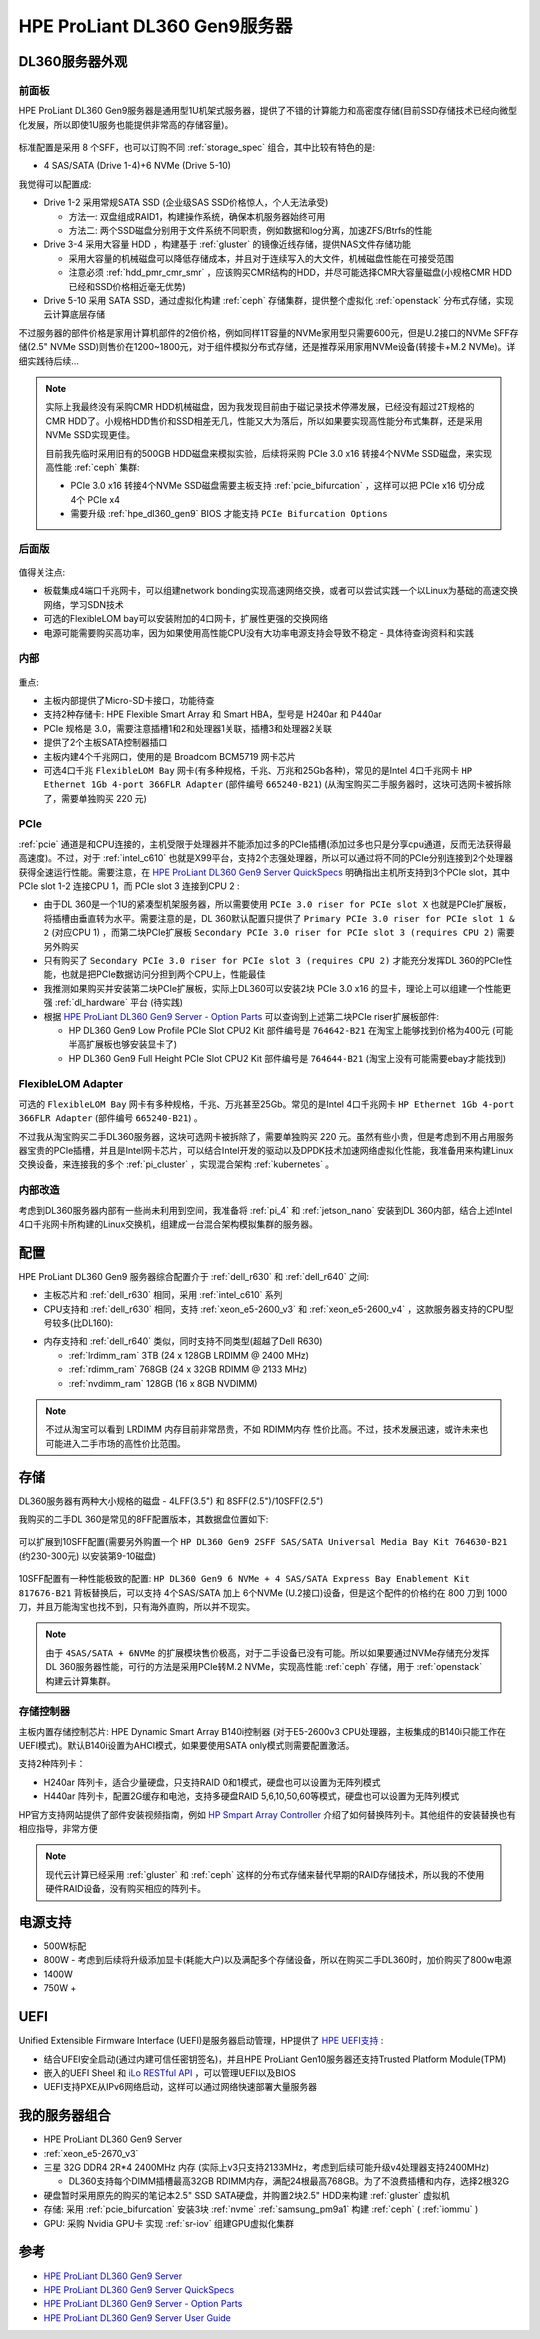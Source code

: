 .. _hpe_dl360_gen9:

================================
HPE ProLiant DL360 Gen9服务器
================================

DL360服务器外观
=================

前面板
----------

HPE ProLiant DL360 Gen9服务器是通用型1U机架式服务器，提供了不错的计算能力和高密度存储(目前SSD存储技术已经向微型化发展，所以即使1U服务也能提供非常高的存储容量)。

.. figure:: ../../../../_static/linux/server/hardware/hpe/hpe_dl360_gen9_front.png
   :scale: 80

标准配置是采用 8 个SFF，也可以订购不同 :ref:`storage_spec` 组合，其中比较有特色的是:

- 4 SAS/SATA (Drive 1-4)+6 NVMe (Drive 5-10)

我觉得可以配置成:

- Drive 1-2 采用常规SATA SSD (企业级SAS SSD价格惊人，个人无法承受)

  - 方法一: 双盘组成RAID1，构建操作系统，确保本机服务器始终可用
  - 方法二: 两个SSD磁盘分别用于文件系统不同职责，例如数据和log分离，加速ZFS/Btrfs的性能

- Drive 3-4 采用大容量 HDD ，构建基于 :ref:`gluster` 的镜像近线存储，提供NAS文件存储功能

  - 采用大容量的机械磁盘可以降低存储成本，并且对于连续写入的大文件，机械磁盘性能在可接受范围
  - 注意必须 :ref:`hdd_pmr_cmr_smr` ，应该购买CMR结构的HDD，并尽可能选择CMR大容量磁盘(小规格CMR HDD已经和SSD价格相近毫无优势)

- Drive 5-10 采用 SATA SSD，通过虚拟化构建 :ref:`ceph` 存储集群，提供整个虚拟化 :ref:`openstack` 分布式存储，实现云计算底层存储

不过服务器的部件价格是家用计算机部件的2倍价格，例如同样1T容量的NVMe家用型只需要600元，但是U.2接口的NVMe SFF存储(2.5" NVMe SSD)则售价在1200~1800元，对于组件模拟分布式存储，还是推荐采用家用NVMe设备(转接卡+M.2 NVMe)。详细实践待后续...

.. note::

   实际上我最终没有采购CMR HDD机械磁盘，因为我发现目前由于磁记录技术停滞发展，已经没有超过2T规格的CMR HDD了。小规格HDD售价和SSD相差无几，性能又大为落后，所以如果要实现高性能分布式集群，还是采用 NVMe SSD实现更佳。

   目前我先临时采用旧有的500GB HDD磁盘来模拟实验，后续将采购 PCIe 3.0 x16 转接4个NVMe SSD磁盘，来实现高性能 :ref:`ceph` 集群:

   - PCIe 3.0 x16 转接4个NVMe SSD磁盘需要主板支持 :ref:`pcie_bifurcation` ，这样可以把 PCIe x16 切分成 4个 PCIe x4
   - 需要升级 :ref:`hpe_dl360_gen9` BIOS 才能支持 ``PCIe Bifurcation Options``

后面版
---------

.. figure:: ../../../../_static/linux/server/hardware/hpe/hpe_dl360_gen9_back.png
   :scale: 80

值得关注点:

- 板载集成4端口千兆网卡，可以组建network bonding实现高速网络交换，或者可以尝试实践一个以Linux为基础的高速交换网络，学习SDN技术
- 可选的FlexibleLOM bay可以安装附加的4口网卡，扩展性更强的交换网络
- 电源可能需要购买高功率，因为如果使用高性能CPU没有大功率电源支持会导致不稳定 - 具体待查询资料和实践

内部
--------

.. figure:: ../../../../_static/linux/server/hardware/hpe/hpe_dl360_gen9_inside.png
   :scale: 80

重点:

- 主板内部提供了Micro-SD卡接口，功能待查
- 支持2种存储卡: HPE Flexible Smart Array 和 Smart HBA，型号是 H240ar 和 P440ar
- PCIe 规格是 3.0，需要注意插槽1和2和处理器1关联，插槽3和处理器2关联
- 提供了2个主板SATA控制器插口
- 主板内建4个千兆网口，使用的是 Broadcom BCM5719 网卡芯片
- 可选4口千兆 ``FlexibleLOM Bay`` 网卡(有多种规格，千兆、万兆和25Gb各种)，常见的是Intel 4口千兆网卡 ``HP Ethernet 1Gb 4-port 366FLR Adapter`` (部件编号 ``665240-B21``) (从淘宝购买二手服务器时，这块可选网卡被拆除了，需要单独购买 220 元)

.. figure:: ../../../../_static/linux/server/hardware/hpe/hpe_dl360_gen9_mainboard.png
   :scale: 55

.. csv-table:: HPE ProLiant DL360 Gen9 主板组件
   :file: hpe_dl360_gen9/hpe_dl360_gen9_mainboard.csv
   :widths: 25, 75
   :header-rows: 1

PCIe
--------

:ref:`pcie` 通道是和CPU连接的，主机受限于处理器并不能添加过多的PCIe插槽(添加过多也只是分享cpu通道，反而无法获得最高速度)。不过，对于 :ref:`intel_c610` 也就是X99平台，支持2个志强处理器，所以可以通过将不同的PCIe分别连接到2个处理器获得全速运行性能。需要注意，在 `HPE ProLiant DL360 Gen9 Server QuickSpecs <https://support.hpe.com/hpesc/public/docDisplay?docLocale=en_US&docId=c04346229>`_ 明确指出主机所支持到3个PCIe slot，其中 PCIe slot 1-2 连接CPU 1，而 PCIe slot 3 连接到CPU 2 :

- 由于DL 360是一个1U的紧凑型机架服务器，所以需要使用 ``PCIe 3.0 riser for PCIe slot X`` 也就是PCIe扩展板，将插槽由垂直转为水平。需要注意的是，DL 360默认配置只提供了 ``Primary PCIe 3.0 riser for PCIe slot 1 & 2`` (对应CPU 1) ，而第二块PCIe扩展板 ``Secondary PCIe 3.0 riser for PCIe slot 3 (requires CPU 2)`` 需要另外购买
- 只有购买了 ``Secondary PCIe 3.0 riser for PCIe slot 3 (requires CPU 2)`` 才能充分发挥DL 360的PCIe性能，也就是把PCIe数据访问分担到两个CPU上，性能最佳
- 我推测如果购买并安装第二块PCIe扩展板，实际上DL360可以安装2块 PCIe 3.0 x16 的显卡，理论上可以组建一个性能更强 :ref:`dl_hardware` 平台 (待实践)
- 根据 `HPE ProLiant DL360 Gen9 Server - Option Parts <https://support.hpe.com/hpesc/public/docDisplay?docId=emr_na-c04444424>`_ 可以查询到上述第二块PCIe riser扩展板部件:

  - HP DL360 Gen9 Low Profile PCIe Slot CPU2 Kit 部件编号是 ``764642-B21`` 在淘宝上能够找到价格为400元 (可能半高扩展板也够安装显卡了)
  - HP DL360 Gen9 Full Height PCIe Slot CPU2 Kit 部件编号是 ``764644-B21`` (淘宝上没有可能需要ebay才能找到)

FlexibleLOM Adapter
-----------------------

可选的 ``FlexibleLOM Bay`` 网卡有多种规格，千兆、万兆甚至25Gb。常见的是Intel 4口千兆网卡 ``HP Ethernet 1Gb 4-port 366FLR Adapter`` (部件编号 ``665240-B21``) 。

不过我从淘宝购买二手DL360服务器，这块可选网卡被拆除了，需要单独购买 220 元。虽然有些小贵，但是考虑到不用占用服务器宝贵的PCIe插槽，并且是Intel网卡芯片，可以结合Intel开发的驱动以及DPDK技术加速网络虚拟化性能，我准备用来构建Linux交换设备，来连接我的多个 :ref:`pi_cluster` ，实现混合架构 :ref:`kubernetes` 。

内部改造
-----------

考虑到DL360服务器内部有一些尚未利用到空间，我准备将 :ref:`pi_4` 和 :ref:`jetson_nano` 安装到DL 360内部，结合上述Intel 4口千兆网卡所构建的Linux交换机，组建成一台混合架构模拟集群的服务器。

配置
========

HPE ProLiant DL360 Gen9 服务器综合配置介于 :ref:`dell_r630` 和 :ref:`dell_r640` 之间:

- 主板芯片和 :ref:`dell_r630` 相同，采用 :ref:`intel_c610` 系列
- CPU支持和 :ref:`dell_r630` 相同，支持 :ref:`xeon_e5-2600_v3` 和 :ref:`xeon_e5-2600_v4` ，这款服务器支持的CPU型号较多(比DL160):

.. csv-table:: HPE ProLiant DL360 Gen9 支持E5-2600 v3/v4处理器
   :file: hpe_dl360_gen9/hpe_dl360_gen9_cpu.csv
   :widths: 25, 15, 10, 10, 10, 15, 15
   :header-rows: 1

- 内存支持和 :ref:`dell_r640` 类似，同时支持不同类型(超越了Dell R630)

  - :ref:`lrdimm_ram` 3TB (24 x 128GB LRDIMM @ 2400 MHz)
  - :ref:`rdimm_ram` 768GB (24 x 32GB RDIMM @ 2133 MHz)
  - :ref:`nvdimm_ram` 128GB (16 x 8GB NVDIMM)

.. note::

   不过从淘宝可以看到 LRDIMM 内存目前非常昂贵，不如 RDIMM内存 性价比高。不过，技术发展迅速，或许未来也可能进入二手市场的高性价比范围。

存储
========

DL360服务器有两种大小规格的磁盘 - 4LFF(3.5") 和 8SFF(2.5")/10SFF(2.5")

我购买的二手DL 360是常见的8FF配置版本，其数据盘位置如下:

.. figure:: ../../../../_static/linux/server/hardware/hpe/hpe_dl360_gen9_disks.png
   :scale: 50

可以扩展到10SFF配置(需要另外购置一个 ``HP DL360 Gen9 2SFF SAS/SATA Universal Media Bay Kit 764630-B21`` (约230-300元) 以安装第9-10磁盘)

.. figure:: ../../../../_static/linux/server/hardware/hpe/hpe_dl360_gen9_10disks.png
   :scale: 50

10SFF配置有一种性能极致的配置: ``HP DL360 Gen9 6 NVMe + 4 SAS/SATA Express Bay Enablement Kit  817676-B21`` 背板替换后，可以支持 4个SAS/SATA 加上 6个NVMe (U.2接口)设备，但是这个配件的价格约在 800 刀到 1000 刀，并且万能淘宝也找不到，只有海外直购，所以并不现实。

.. note::

   由于 ``4SAS/SATA + 6NVMe`` 的扩展模块售价极高，对于二手设备已没有可能。所以如果要通过NVMe存储充分发挥DL 360服务器性能，可行的方法是采用PCIe转M.2 NVMe，实现高性能 :ref:`ceph` 存储，用于 :ref:`openstack` 构建云计算集群。

存储控制器
-------------

主板内置存储控制芯片: HPE Dynamic Smart Array B140i控制器 (对于E5-2600v3 CPU处理器，主板集成的B140i只能工作在UEFI模式)。默认B140i设置为AHCI模式，如果要使用SATA only模式则需要配置激活。

支持2种阵列卡：

- H240ar 阵列卡，适合少量硬盘，只支持RAID 0和1模式，硬盘也可以设置为无阵列模式
- H440ar 阵列卡，配置2G缓存和电池，支持多硬盘RAID 5,6,10,50,60等模式，硬盘也可以设置为无阵列模式

HP官方支持网站提供了部件安装视频指南，例如 `HP Smpart Array Controller <https://support.hpe.com/hpesc/public/docDisplay?docId=psg000107aen_us&page=GUID-F16DC03B-D44C-4C4C-B314-BD207D305DF1.html>`_ 介绍了如何替换阵列卡。其他组件的安装替换也有相应指导，非常方便

.. note::

   现代云计算已经采用 :ref:`gluster` 和 :ref:`ceph` 这样的分布式存储来替代早期的RAID存储技术，所以我的不使用硬件RAID设备，没有购买相应的阵列卡。

电源支持
=========

- 500W标配
- 800W - 考虑到后续将升级添加显卡(耗能大户)以及满配多个存储设备，所以在购买二手DL360时，加价购买了800w电源
- 1400W
- 750W +

UEFI
========

Unified Extensible Firmware Interface (UEFI)是服务器启动管理，HP提供了 `HPE UEFI支持 <http://www.hpe.com/servers/uefi>`_ :

- 结合UFEI安全启动(通过内建可信任密钥签名)，并且HPE ProLiant Gen10服务器还支持Trusted Platform Module(TPM)
- 嵌入的UEFI Sheel 和 `iLo RESTful API <https://www.hpe.com/us/en/servers/restful-api.html>`_ ，可以管理UEFI以及BIOS
- UEFI支持PXE从IPv6网络启动，这样可以通过网络快速部署大量服务器

我的服务器组合
=================

- HPE ProLiant DL360 Gen9 Server
- :ref:`xeon_e5-2670_v3`
- 三星 32G DDR4 2R*4 2400MHz 内存 (实际上v3只支持2133MHz，考虑到后续可能升级v4处理器支持2400MHz)

  - DL360支持每个DIMM插槽最高32GB RDIMM内存，满配24根最高768GB。为了不浪费插槽和内存，选择2根32G

- 硬盘暂时采用原先的购买的笔记本2.5" SSD SATA硬盘，并购置2块2.5" HDD来构建 :ref:`gluster` 虚拟机

- 存储: 采用 :ref:`pcie_bifurcation` 安装3块 :ref:`nvme` :ref:`samsung_pm9a1` 构建 :ref:`ceph` ( :ref:`iommu` )

- GPU: 采购 Nvidia GPU卡 实现 :ref:`sr-iov` 组建GPU虚拟化集群

参考
=======

- `HPE ProLiant DL360 Gen9 Server <https://support.hpe.com/connect/s/product?language=en_US&ismnp=0&l5oid=7252836&kmpmoid=7252838&cep=on#t=All>`_
- `HPE ProLiant DL360 Gen9 Server QuickSpecs <https://support.hpe.com/hpesc/public/docDisplay?docLocale=en_US&docId=c04346229>`_
- `HPE ProLiant DL360 Gen9 Server - Option Parts <https://support.hpe.com/hpesc/public/docDisplay?docId=emr_na-c04444424>`_
- `HPE ProLiant DL360 Gen9 Server User Guide <https://support.hpe.com/hpesc/public/docDisplay?docLocale=en_US&docId=c04441974>`_
